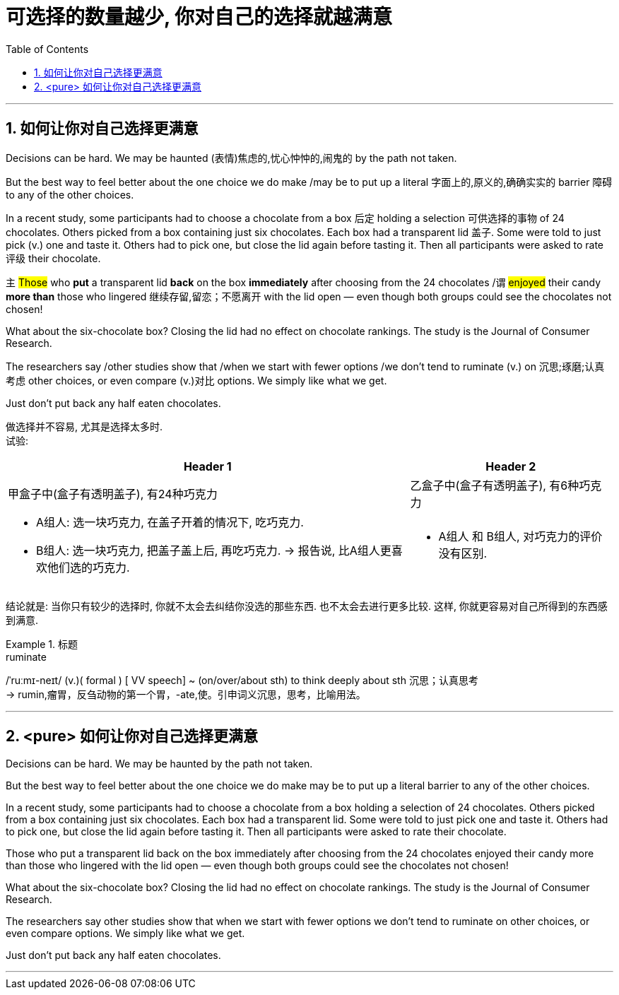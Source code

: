 
= 可选择的数量越少, 你对自己的选择就越满意
:toc: left
:toclevels: 3
:sectnums:
:stylesheet: ../myAdocCss.css


'''

== 如何让你对自己选择更满意

Decisions can be hard. We may be haunted (表情)焦虑的,忧心忡忡的,闹鬼的 by the path not taken.

But the best way to feel better about the one choice we do make /may be to put up a literal 字面上的,原义的,确确实实的 barrier 障碍 to any of the other choices.

In a recent study, some participants had to choose a chocolate from a box 后定 holding a selection 可供选择的事物 of 24 chocolates. Others picked from a box containing just six chocolates. Each box had a transparent lid 盖子. Some were told to just pick (v.) one and taste it. Others had to pick one, but close the lid again before tasting it. Then all participants were asked to rate 评级 their chocolate.

`主` #Those# who *put* a transparent lid *back* on the box *immediately* after choosing from the 24 chocolates /`谓` #enjoyed# their candy *more than* those who lingered 继续存留,留恋；不愿离开 with the lid open — even though both groups could see the chocolates not chosen!

What about the six-chocolate box? Closing the lid had no effect on chocolate rankings. The study is the Journal of Consumer Research.

The researchers say /other studies show that /when we start with fewer options /we don't tend to ruminate (v.) on 沉思;琢磨;认真考虑 other choices, or even compare (v.)对比 options. We simply like what we get.

Just don't put back any half eaten chocolates.


[.my2]
====
做选择并不容易, 尤其是选择太多时.  +
试验:
[.my3]
[options="autowidth" cols="1a,1a"]
|===
|Header 1 |Header 2

|甲盒子中(盒子有透明盖子), 有24种巧克力
|乙盒子中(盒子有透明盖子), 有6种巧克力

|- A组人: 选一块巧克力, 在盖子开着的情况下, 吃巧克力.
- B组人: 选一块巧克力, 把盖子盖上后, 再吃巧克力. -> 报告说, 比A组人更喜欢他们选的巧克力.
|- A组人 和 B组人, 对巧克力的评价没有区别.
|===

结论就是: 当你只有较少的选择时, 你就不太会去纠结你没选的那些东西. 也不太会去进行更多比较. 这样, 你就更容易对自己所得到的东西感到满意.
====

[.my1]
.标题
====
.ruminate
/ˈruːmɪ-neɪt/ (v.)( formal ) [ VV speech] ~ (on/over/about sth) to think deeply about sth 沉思；认真思考 +
-> rumin,瘤胃，反刍动物的第一个胃，-ate,使。引申词义沉思，思考，比喻用法。

====



'''

== <pure> 如何让你对自己选择更满意


Decisions can be hard. We may be haunted by the path not taken.

But the best way to feel better about the one choice we do make may be to put up a literal barrier to any of the other choices.

In a recent study, some participants had to choose a chocolate from a box holding a selection of 24 chocolates. Others picked from a box containing just six chocolates. Each box had a transparent lid. Some were told to just pick one and taste it. Others had to pick one, but close the lid again before tasting it. Then all participants were asked to rate their chocolate.

Those who [underline]#put# a transparent lid [underline]#back# on the box immediately after choosing from the 24 chocolates enjoyed their candy more than those who lingered with the lid open — even though both groups could see the chocolates not chosen!

What about the six-chocolate box? Closing the lid had no effect on chocolate rankings. The study is the Journal of Consumer Research.

The researchers say other studies show that when we start with fewer options we don't tend to ruminate on other choices, or even compare options. We simply like what we get.

Just don't put back any half eaten chocolates.

'''



